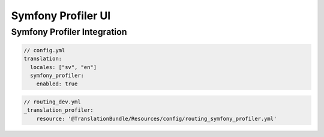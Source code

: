 Symfony Profiler UI
===================



Symfony Profiler Integration
----------------------------

.. code-block:: yaml

    // config.yml
    translation:
      locales: ["sv", "en"]
      symfony_profiler:
        enabled: true

.. code-block:: yaml

    // routing_dev.yml
    _translation_profiler:
        resource: '@TranslationBundle/Resources/config/routing_symfony_profiler.yml'
